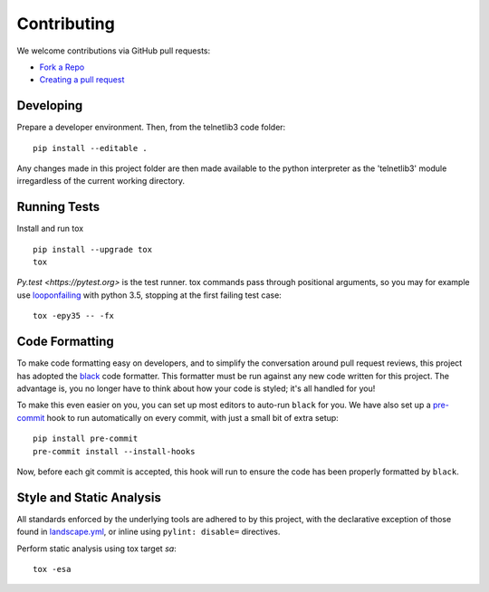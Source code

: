Contributing
============

We welcome contributions via GitHub pull requests:

- `Fork a Repo <https://help.github.com/articles/fork-a-repo/>`_
- `Creating a pull request
  <https://help.github.com/articles/creating-a-pull-request/>`_

Developing
----------

Prepare a developer environment.  Then, from the telnetlib3 code folder::

    pip install --editable .

Any changes made in this project folder are then made available to the python
interpreter as the 'telnetlib3' module irregardless of the current working
directory.

Running Tests
-------------

Install and run tox

::

    pip install --upgrade tox
    tox

`Py.test <https://pytest.org>` is the test runner. tox commands pass through
positional arguments, so you may for example use `looponfailing <https://pytest.org/latest/xdist.html#running-tests-in-looponfailing-mode>`_
with python 3.5, stopping at the first failing test case::

    tox -epy35 -- -fx

Code Formatting
---------------

To make code formatting easy on developers, and to simplify the conversation
around pull request reviews, this project has adopted the `black <https://github.com/psf/black/>`_
code formatter. This formatter must be run against any new code written for this
project. The advantage is, you no longer have to think about how your code is
styled; it's all handled for you!

To make this even easier on you, you can set up most editors to auto-run
``black`` for you. We have also set up a `pre-commit <https://pre-commit.com/>`_
hook to run automatically on every commit, with just a small bit of extra setup:

::

    pip install pre-commit
    pre-commit install --install-hooks

Now, before each git commit is accepted, this hook will run to ensure the code
has been properly formatted by ``black``.


Style and Static Analysis
-------------------------

All standards enforced by the underlying tools are adhered to by this project,
with the declarative exception of those found in `landscape.yml
<https://github.com/jquast/telnetlib3/blob/master/.landscape.yml>`_, or inline
using ``pylint: disable=`` directives.

Perform static analysis using tox target *sa*::

    tox -esa
